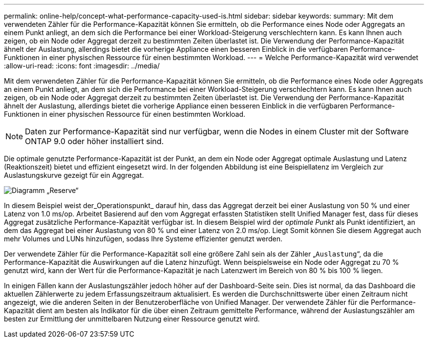 ---
permalink: online-help/concept-what-performance-capacity-used-is.html 
sidebar: sidebar 
keywords:  
summary: Mit dem verwendeten Zähler für die Performance-Kapazität können Sie ermitteln, ob die Performance eines Node oder Aggregats an einem Punkt anliegt, an dem sich die Performance bei einer Workload-Steigerung verschlechtern kann. Es kann Ihnen auch zeigen, ob ein Node oder Aggregat derzeit zu bestimmten Zeiten überlastet ist. Die Verwendung der Performance-Kapazität ähnelt der Auslastung, allerdings bietet die vorherige Appliance einen besseren Einblick in die verfügbaren Performance-Funktionen in einer physischen Ressource für einen bestimmten Workload. 
---
= Welche Performance-Kapazität wird verwendet
:allow-uri-read: 
:icons: font
:imagesdir: ../media/


[role="lead"]
Mit dem verwendeten Zähler für die Performance-Kapazität können Sie ermitteln, ob die Performance eines Node oder Aggregats an einem Punkt anliegt, an dem sich die Performance bei einer Workload-Steigerung verschlechtern kann. Es kann Ihnen auch zeigen, ob ein Node oder Aggregat derzeit zu bestimmten Zeiten überlastet ist. Die Verwendung der Performance-Kapazität ähnelt der Auslastung, allerdings bietet die vorherige Appliance einen besseren Einblick in die verfügbaren Performance-Funktionen in einer physischen Ressource für einen bestimmten Workload.

[NOTE]
====
Daten zur Performance-Kapazität sind nur verfügbar, wenn die Nodes in einem Cluster mit der Software ONTAP 9.0 oder höher installiert sind.

====
Die optimale genutzte Performance-Kapazität ist der Punkt, an dem ein Node oder Aggregat optimale Auslastung und Latenz (Reaktionszeit) bietet und effizient eingesetzt wird. In der folgenden Abbildung ist eine Beispiellatenz im Vergleich zur Auslastungskurve gezeigt für ein Aggregat.

image::../media/headroom-chart.gif[Diagramm „Reserve“]

In diesem Beispiel weist der_Operationspunkt_ darauf hin, dass das Aggregat derzeit bei einer Auslastung von 50 % und einer Latenz von 1.0 ms/op. Arbeitet Basierend auf den vom Aggregat erfassten Statistiken stellt Unified Manager fest, dass für dieses Aggregat zusätzliche Performance-Kapazität verfügbar ist. In diesem Beispiel wird der _optimale Punkt_ als Punkt identifiziert, an dem das Aggregat bei einer Auslastung von 80 % und einer Latenz von 2.0 ms/op. Liegt Somit können Sie diesem Aggregat auch mehr Volumes und LUNs hinzufügen, sodass Ihre Systeme effizienter genutzt werden.

Der verwendete Zähler für die Performance-Kapazität soll eine größere Zahl sein als der Zähler „`Auslastung`“, da die Performance-Kapazität die Auswirkungen auf die Latenz hinzufügt. Wenn beispielsweise ein Node oder Aggregat zu 70 % genutzt wird, kann der Wert für die Performance-Kapazität je nach Latenzwert im Bereich von 80 % bis 100 % liegen.

In einigen Fällen kann der Auslastungszähler jedoch höher auf der Dashboard-Seite sein. Dies ist normal, da das Dashboard die aktuellen Zählerwerte zu jedem Erfassungszeitraum aktualisiert. Es werden die Durchschnittswerte über einen Zeitraum nicht angezeigt, wie die anderen Seiten in der Benutzeroberfläche von Unified Manager. Der verwendete Zähler für die Performance-Kapazität dient am besten als Indikator für die über einen Zeitraum gemittelte Performance, während der Auslastungszähler am besten zur Ermittlung der unmittelbaren Nutzung einer Ressource genutzt wird.
